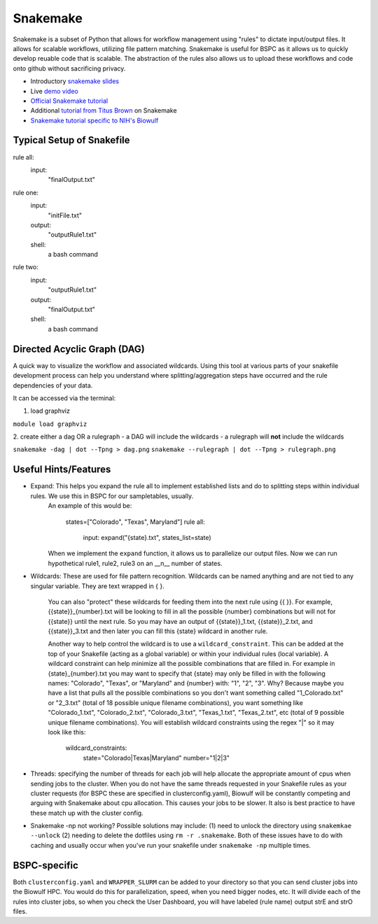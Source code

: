.. _snakemake:

Snakemake
=========

Snakemake is a subset of Python that allows for workflow management using "rules" to dictate input/output files. It allows for scalable workflows, utilizing file pattern matching. Snakemake is useful for BSPC as it allows us to quickly develop reuable code that is scalable. The abstraction of the rules also allows us to upload these workflows and code onto github without sacrificing privacy. 


- Introductory `snakemake slides <https://slides.com/johanneskoester/snakemake-short>`_
- Live `demo video <https://youtu.be/hPrXcUUp70Y>`_
- `Official Snakemake tutorial <https://snakemake.readthedocs.io/en/stable/tutorial/tutorial.html#tutorial>`_
- Additional `tutorial from Titus Brown <https://hackmd.io/jXwbvOyQTqWqpuWwrpByHQ?view>`_ on Snakemake
- `Snakemake tutorial specific to NIH's Biowulf <https://github.com/NIH-HPC/snakemake-class>`_

Typical Setup of Snakefile
''''''''''''''''''''''''''

rule all: 
    input: 
        "finalOutput.txt"

rule one: 
    input:
        "initFile.txt"
    output: 
        "outputRule1.txt"
    shell: 
        a bash command

rule two: 
    input:
        "outputRule1.txt"
    output:
        "finalOutput.txt"
    shell:
        a bash command


Directed Acyclic Graph (DAG)
''''''''''''''''''''''''''''

A quick way to visualize the workflow and associated wildcards. Using this tool at various parts of your snakefile development process can help you understand where splitting/aggregation steps have occurred and the rule dependencies of your data. 

It can be accessed via the terminal: 

1. load graphviz 

``module load graphviz``

2. create either a dag OR a rulegraph 
- a DAG will include the wildcards
- a rulegraph will **not** include the wildcards

``snakemake -dag | dot --Tpng > dag.png``
``snakemake --rulegraph | dot --Tpng > rulegraph.png``

Useful Hints/Features
'''''''''''''''''''''
- Expand: This helps you expand the rule all to implement established lists and do to splitting steps within individual rules. We use this in BSPC for our sampletables, usually. 
    An example of this would be: 

        states=["Colorado", "Texas", Maryland"]
        rule all: 
            input: expand("{state}.txt", states_list=state)

    When we implement the ``expand`` function, it allows us to parallelize our output files. Now we can run hypothetical rule1, rule2, rule3 on an __n__ number of states.

- Wildcards: These are used for file pattern recognition. Wildcards can be named anything and are not tied to any singular variable. They are text wrapped in { }. 

    You can also "protect" these wildcards for feeding them into the next rule using {{ }}. For example, {{state}}_{number}.txt will be looking to fill in all the possible {number} combinations but will not for {{state}} until the next rule. So you may have an output of {{state}}_1.txt, {{state}}_2.txt, and {{state}}_3.txt and then later you can fill this {state} wildcard in another rule. 
    
    Another way to help control the wildcard is to use a ``wildcard_constraint``. This can be added at the top of your Snakefile (acting as a global variable) or within your individual rules (local variable). A wildcard constraint can help minimize all the possible combinations that are filled in. For example in {state}_{number}.txt you may want to specify that {state} may only be filled in with the following names: "Colorado", "Texas", or "Maryland" and {number} with: "1", "2", "3". Why? Because maybe you have a list that pulls all the possible combinations so you don't want something called "1_Colorado.txt" or "2_3.txt" (total of 18 possible unique filename combinations), you want something like "Colorado_1.txt", "Colorado_2.txt", "Colorado_3.txt", "Texas_1.txt", "Texas_2.txt", etc (total of 9 possible unique filename combinations). You will establish wildcard constraints using the regex "|" so it may look like this: 
        
        wildcard_constraints: 
            state="Colorado|Texas|Maryland"
            number="1|2|3"

- Threads: specifying the number of threads for each job will help allocate the appropriate amount of cpus when sending jobs to the cluster. When you do not have the same threads requested in your Snakefile rules as your cluster requests (for BSPC these are specified in clusterconfig.yaml), Biowulf will be constantly competing and arguing with Snakemake about cpu allocation. This causes your jobs to be slower. It also is best practice to have these match up with the cluster config.

- Snakemake -np not working? Possible solutions may include: (1) need to unlock the directory using ``snakemkae --unlock`` (2) needing to delete the dotfiles using ``rm -r .snakemake``. Both of these issues have to do with caching and usually occur when you've run your snakefile under ``snakemake -np`` multiple times.

BSPC-specific
'''''''''''''

Both ``clusterconfig.yaml`` and ``WRAPPER_SLURM`` can be added to your directory so that you can send cluster jobs into the Biowulf HPC. You would do this for parallelization, speed, when you need bigger nodes, etc. It will divide each of the rules into cluster jobs, so when you check the User Dashboard, you will have labeled (rule name) output strE and strO files.

.. todo::

    need lots more context here -- why we use snakemake in bspc and why it's generally useful
